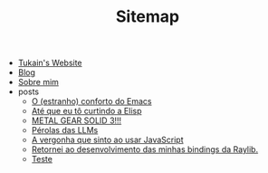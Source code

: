 #+TITLE: Sitemap

- [[file:index.org][Tukain's Website]]
- [[file:blog.org][Blog]]
- [[file:sobre.org][Sobre mim]]
- posts
  - [[file:posts/o-conforto-do-emacs.org][O (estranho) conforto do Emacs]]
  - [[file:posts/ate-que-eu-to-curtindo-a-elisp.org][Até que eu tô curtindo a Elisp]]
  - [[file:posts/mgs3.org][METAL GEAR SOLID 3!!!]]
  - [[file:posts/perolas-llms.org][Pérolas das LLMs]]
  - [[file:posts/vergonha-javascript.org][A vergonha que sinto ao usar JavaScript]]
  - [[file:posts/minhas-bindings.org][Retornei ao desenvolvimento das minhas bindings da Raylib.]]
  - [[file:posts/teste.org][Teste]]